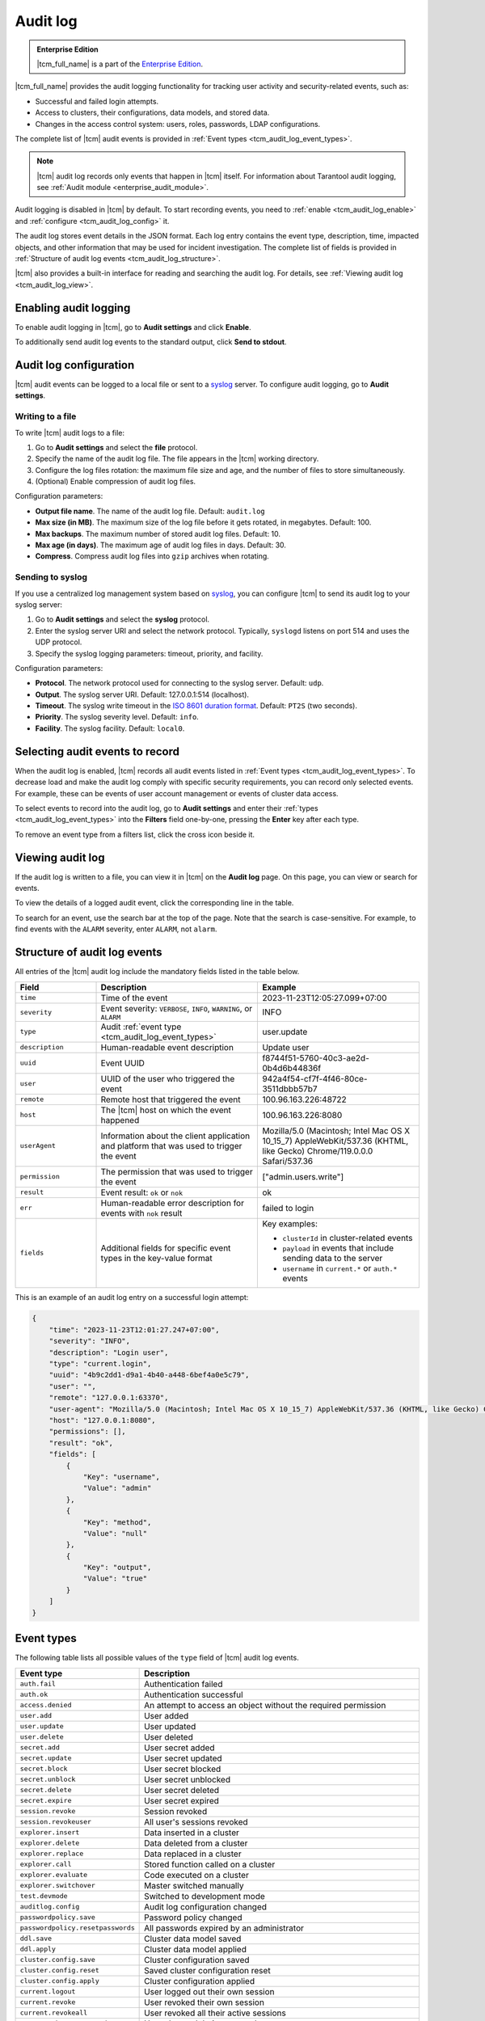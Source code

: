 ..  _tcm_audit_log:

Audit log
=========

..  admonition:: Enterprise Edition
    :class: fact

    |tcm_full_name| is a part of the `Enterprise Edition <https://www.tarantool.io/compare/>`_.

|tcm_full_name| provides the audit logging functionality for tracking user activity
and security-related events, such as:

*   Successful and failed login attempts.
*   Access to clusters, their configurations, data models, and stored data.
*   Changes in the access control system: users, roles, passwords, LDAP configurations.

The complete list of |tcm| audit events is provided in :ref:`Event types <tcm_audit_log_event_types>`.

.. note::

    |tcm| audit log records only events that happen in |tcm| itself.
    For information about Tarantool audit logging, see :ref:`Audit module <enterprise_audit_module>`.

Audit logging is disabled in |tcm| by default. To start recording events, you need
to :ref:`enable <tcm_audit_log_enable>` and :ref:`configure <tcm_audit_log_config>` it.

The audit log stores event details in the JSON format. Each log entry contains the
event type, description, time, impacted objects, and other information that
may be used for incident investigation. The complete list of fields is provided in
:ref:`Structure of audit log events <tcm_audit_log_structure>`.

|tcm| also provides a built-in interface for reading and searching the audit log.
For details, see :ref:`Viewing audit log <tcm_audit_log_view>`.

..  _tcm_audit_log_enable:

Enabling audit logging
----------------------

To enable audit logging in |tcm|, go to **Audit settings** and click **Enable**.

To additionally send audit log events to the standard output, click **Send to stdout**.

..  _tcm_audit_log_config:

Audit log configuration
-----------------------

|tcm| audit events can be logged to a local file or sent to a
`syslog <https://datatracker.ietf.org/doc/rfc5424/>`__ server.
To configure audit logging, go to **Audit settings**.

Writing to a file
~~~~~~~~~~~~~~~~~

To write |tcm| audit logs to a file:

1.  Go to **Audit settings** and select the **file** protocol.
2.  Specify the name of the audit log file. The file appears in the |tcm| working directory.
3.  Configure the log files rotation: the maximum file size and age, and the number
    of files to store simultaneously.
4.  (Optional) Enable compression of audit log files.

.. TODO: move to UI reference

Configuration parameters:

-   **Output file name**. The name of the audit log file. Default: ``audit.log``
-   **Max size (in MB)**. The maximum size of the log file before it gets rotated, in megabytes. Default: 100.
-   **Max backups**. The maximum number of stored audit log files. Default: 10.
-   **Max age (in days)**. The maximum age of audit log files in days. Default: 30.
-   **Compress**. Compress audit log files into ``gzip`` archives when rotating.

Sending to syslog
~~~~~~~~~~~~~~~~~

If you use a centralized log management system based on `syslog <https://datatracker.ietf.org/doc/rfc5424/>`__,
you can configure |tcm| to send its audit log to your syslog server:

1.  Go to **Audit settings** and select the **syslog** protocol.
2.  Enter the syslog server URI and select the network protocol. Typically,
    ``syslogd`` listens on port 514 and uses the UDP protocol.
3.  Specify the syslog logging parameters: timeout, priority, and facility.

.. TODO: move to UI reference

Configuration parameters:

-   **Protocol**. The network protocol used for connecting to the syslog server. Default: ``udp``.
-   **Output**. The syslog server URI. Default: 127.0.0.1:514 (localhost).
-   **Timeout**. The syslog write timeout in the `ISO 8601 duration format <https://en.wikipedia.org/wiki/ISO_8601#Durations>`__.
    Default: ``PT2S`` (two seconds).
-   **Priority**. The syslog severity level. Default: ``info``.
-   **Facility**. The syslog facility. Default: ``local0``.

Selecting audit events to record
--------------------------------

When the audit log is enabled, |tcm| records all audit events listed in :ref:`Event types <tcm_audit_log_event_types>`.
To decrease load and make the audit log comply with specific security
requirements, you can record only selected events. For example, these can be events
of user account management or events of cluster data access.

To select events to record into the audit log, go to **Audit settings** and
enter their :ref:`types <tcm_audit_log_event_types>` into the **Filters** field
one-by-one, pressing the **Enter** key after each type.

To remove an event type from a filters list, click the cross icon beside it.

..  _tcm_audit_log_view:

Viewing audit log
-----------------

If the audit log is written to a file, you can view it in |tcm| on the **Audit log** page.
On this page, you can view or search for events.

To view the details of a logged audit event, click the corresponding line in the
table.

To search for an event, use the search bar at the top of the page. Note that the
search is case-sensitive. For example, to find events with the ``ALARM`` severity,
enter ``ALARM``, not ``alarm``.

..  _tcm_audit_log_structure:

Structure of audit log events
-----------------------------

All entries of the |tcm| audit log include the mandatory fields listed in the table below.

..  container:: table

    ..  list-table::
        :widths: 20 40 40
        :header-rows: 1

        *   -   Field
            -   Description
            -   Example
        *   -   ``time``
            -   Time of the event
            -   2023-11-23T12:05:27.099+07:00
        *   -   ``severity``
            -   Event severity: ``VERBOSE``, ``INFO``, ``WARNING``, or ``ALARM``
            -   INFO
        *   -   ``type``
            -   Audit :ref:`event type <tcm_audit_log_event_types>`
            -   user.update
        *   -   ``description``
            -   Human-readable event description
            -   Update user
        *   -   ``uuid``
            -   Event UUID
            -   f8744f51-5760-40c3-ae2d-0b4d6b44836f
        *   -   ``user``
            -   UUID of the user who triggered the event
            -   942a4f54-cf7f-4f46-80ce-3511dbbb57b7
        *   -   ``remote``
            -   Remote host that triggered the event
            -   100.96.163.226:48722
        *   -   ``host``
            -   The |tcm| host on which the event happened
            -   100.96.163.226:8080
        *   -   ``userAgent``
            -   Information about the client application and platform that was used to trigger the event
            -   Mozilla/5.0 (Macintosh; Intel Mac OS X 10_15_7) AppleWebKit/537.36 (KHTML, like Gecko) Chrome/119.0.0.0 Safari/537.36
        *   -   ``permission``
            -   The permission that was used to trigger the event
            -   ["admin.users.write"]
        *   -   ``result``
            -   Event result: ``ok`` or ``nok``
            -   ok
        *   -   ``err``
            -   Human-readable error description for events with ``nok`` result
            -   failed to login
        *   -   ``fields``
            -   Additional fields for specific event types in the key-value format
            -   Key examples:

                - ``clusterId`` in cluster-related events
                - ``payload`` in events that include sending data to the server
                - ``username`` in ``current.*`` or ``auth.*`` events


This is an example of an audit log entry on a successful login attempt:

.. code-block:: json

    {
        "time": "2023-11-23T12:01:27.247+07:00",
        "severity": "INFO",
        "description": "Login user",
        "type": "current.login",
        "uuid": "4b9c2dd1-d9a1-4b40-a448-6bef4a0e5c79",
        "user": "",
        "remote": "127.0.0.1:63370",
        "user-agent": "Mozilla/5.0 (Macintosh; Intel Mac OS X 10_15_7) AppleWebKit/537.36 (KHTML, like Gecko) Chrome/119.0.0.0 Safari/537.36",
        "host": "127.0.0.1:8080",
        "permissions": [],
        "result": "ok",
        "fields": [
            {
                "Key": "username",
                "Value": "admin"
            },
            {
                "Key": "method",
                "Value": "null"
            },
            {
                "Key": "output",
                "Value": "true"
            }
        ]
    }

..  _tcm_audit_log_event_types:

Event types
-----------

The following table lists all possible values of the ``type`` field of |tcm|
audit log events.

..  container:: table

    ..  list-table::
        :widths: auto
        :header-rows: 1

        *   -   Event type
            -   Description

        *   -   ``auth.fail``
            -   Authentication failed
        *   -   ``auth.ok``
            -   Authentication successful
        *   -   ``access.denied``
            -   An attempt to access an object without the required permission
        *   -   ``user.add``
            -   User added
        *   -   ``user.update``
            -   User updated
        *   -   ``user.delete``
            -   User deleted
        *   -   ``secret.add``
            -   User secret added
        *   -   ``secret.update``
            -   User secret updated
        *   -   ``secret.block``
            -   User secret blocked
        *   -   ``secret.unblock``
            -   User secret unblocked
        *   -   ``secret.delete``
            -   User secret deleted
        *   -   ``secret.expire``
            -   User secret expired
        *   -   ``session.revoke``
            -   Session revoked
        *   -   ``session.revokeuser``
            -   All user's sessions revoked
        *   -   ``explorer.insert``
            -   Data inserted in a cluster
        *   -   ``explorer.delete``
            -   Data deleted from a cluster
        *   -   ``explorer.replace``
            -   Data replaced in a cluster
        *   -   ``explorer.call``
            -   Stored function called on a cluster
        *   -   ``explorer.evaluate``
            -   Code executed on a cluster
        *   -   ``explorer.switchover``
            -   Master switched manually
        *   -   ``test.devmode``
            -   Switched to development mode
        *   -   ``auditlog.config``
            -   Audit log configuration changed
        *   -   ``passwordpolicy.save``
            -   Password policy changed
        *   -   ``passwordpolicy.resetpasswords``
            -   All passwords expired by an administrator
        *   -   ``ddl.save``
            -   Cluster data model saved
        *   -   ``ddl.apply``
            -   Cluster data model applied
        *   -   ``cluster.config.save``
            -   Cluster configuration saved
        *   -   ``cluster.config.reset``
            -   Saved cluster configuration reset
        *   -   ``cluster.config.apply``
            -   Cluster configuration applied
        *   -   ``current.logout``
            -   User logged out their own session
        *   -   ``current.revoke``
            -   User revoked their own session
        *   -   ``current.revokeall``
            -   User revoked all their active sessions
        *   -   ``current.changepassword``
            -   User changed their password
        *   -   ``role.add``
            -   Role added
        *   -   ``role.update``
            -   Role updated
        *   -   ``role.delete``
            -   Role deleted
        *   -   ``cluster.add``
            -   Cluster added
        *   -   ``cluster.update``
            -   Cluster updated
        *   -   ``cluster.delete``
            -   Cluster removed
        *   -   ``ldap.testlogin``
            -   Login test executed for a LDAP configuration
        *   -   ``ldap.testconnection``
            -   Connection test executed for a LDAP configuration
        *   -   ``ldap.add``
            -   LDAP configuration added
        *   -   ``ldap.update``
            -   LDAP configuration updated
        *   -   ``ldap.delete``
            -   LDAP configuration deleted
        *   -   ``addon.enable``
            -   Add-on enabled
        *   -   ``addon.disable``
            -   Add-on disabled
        *   -   ``addon.delete``
            -   Add-on removed
        *   -   ``tcmstate.save``
            -   Low-level information saved in the TCM storage (for debug purposes)
        *   -   ``tcmstate.delete``
            -   Low-level information deleted from the TCM storage (for debug purposes)
